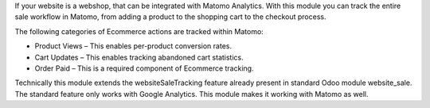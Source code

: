 If your website is a webshop, that can be integrated with Matomo Analytics.
With this module you can track the entire sale workflow in Matomo, from adding a product to the
shopping cart to the checkout process.

The following categories of Ecommerce actions are tracked within Matomo:

- Product Views – This enables per-product conversion rates.
- Cart Updates – This enables tracking abandoned cart statistics.
- Order Paid – This is a required component of Ecommerce tracking.

Technically this module extends the websiteSaleTracking feature already present in
standard Odoo module website_sale. The standard feature only works with Google Analytics.
This module makes it working with Matomo as well.
